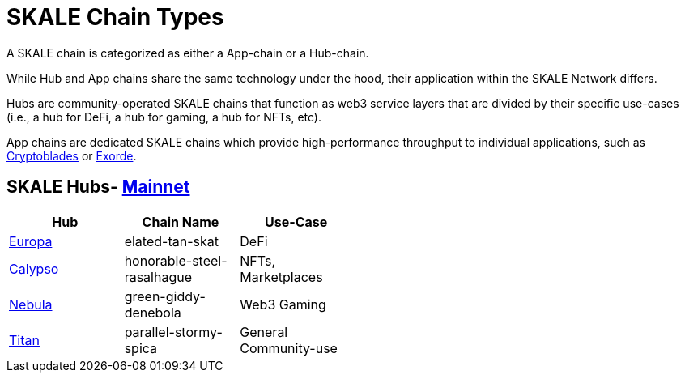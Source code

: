 = SKALE Chain Types 
:experimental:

A SKALE chain is categorized as either a App-chain or a Hub-chain.

While Hub and App chains share the same technology under the hood, their application within the SKALE Network differs.

Hubs are community-operated SKALE chains that function as web3 service layers that are divided by their specific use-cases (i.e., a hub for DeFi, a hub for gaming, a hub for NFTs, etc).

App chains are dedicated SKALE chains which provide high-performance throughput to individual applications, such as https://www.cryptoblades.io[Cryptoblades] or https://exorde.network[Exorde]. 

== SKALE Hubs- https://mainnet.skalenodes.com/#/[Mainnet]
[options="header", width=50%]
|=======================
|Hub |Chain Name      |Use-Case
|https://staging-v3.skalenodes.com/fs/staging-legal-crazy-castor/f63bb14e7e9bd2882957129c3e3197e6d18933b4/europa/index.html[Europa]    |elated-tan-skat     | DeFi
|https://www.calypsohub.network[Calypso]    |honorable-steel-rasalhague     |NFTs, Marketplaces
|https://nebulachain.io[Nebula]    |green-giddy-denebola     |Web3 Gaming
|https://skale.space[Titan]    |parallel-stormy-spica| General Community-use
|======================= 

